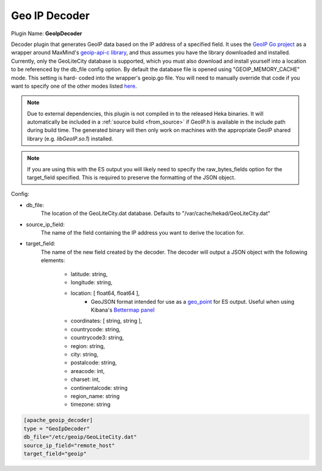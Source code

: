 .. _config_geoip_decoder:

Geo IP Decoder
==============

.. versionadded:: 0.6

Plugin Name: **GeoIpDecoder**

Decoder plugin that generates GeoIP data based on the IP address of a
specified field. It uses the `GeoIP Go project
<https://github.com/abh/geoip>`_ as a wrapper around MaxMind's `geoip-api-c
library <https://github.com/maxmind/geoip-api-c/releases/>`_, and thus assumes
you have the library downloaded and installed. Currently, only the GeoLiteCity
database is supported, which you must also download and install yourself into
a location to be referenced by the db_file config option.  By default the
database file is opened using "GEOIP_MEMORY_CACHE" mode. This setting is hard-
coded into the wrapper's geoip.go file. You will need to manually override
that code  if you want to specify one of the other modes listed `here
<https://github.com/maxmind/geoip- api-c/blob/master/README.md #memory-
caching- and-other-options/>`_.

.. note::
    Due to external dependencies, this plugin is not compiled in to the
    released Heka binaries. It will automatically be included in a
    :ref:`source build <from_source>` if GeoIP.h is available in the include
    path during build time. The generated binary will then only work on
    machines with the appropriate GeoIP shared library (e.g. `libGeoIP.so.1`)
    installed.

.. note::
    If you are using this with the ES output you will likely need to specify
    the raw_bytes_fields option for the target_field specified. This is
    required to preserve the formatting of the JSON object.

Config:

- db_file:
    The location of the GeoLiteCity.dat database. Defaults to
    "/var/cache/hekad/GeoLiteCity.dat"

- source_ip_field:
    The name of the field containing the IP address you want to derive the
    location for.

- target_field:
    The name of the new field created by the decoder. The decoder will output
    a JSON object with the following elements:

        - latitude: string,
        - longitude: string,
        - location: [ float64, float64 ],
                - GeoJSON format intended for use as a `geo_point <http://www.elasticsearch.org/guide/en/elasticsearch/reference/current/mapping-geo-point-type.html/>`_ for ES output.
                  Useful when using Kibana's `Bettermap panel <http://www.elasticsearch.org/guide/en/elasticsearch/reference/current/mapping-geo-point-type.html http://www.elasticsearch.org/guide/en/kibana/current/_bettermap.html/>`_
        - coordinates: [ string, string ],
        - countrycode: string,
        - countrycode3: string,
        - region: string,
        - city: string,
        - postalcode: string,
        - areacode: int,
        - charset: int,
        - continentalcode: string
        - region_name: string
        - timezone: string

.. code-block:: ini

    [apache_geoip_decoder]
    type = "GeoIpDecoder"
    db_file="/etc/geoip/GeoLiteCity.dat"
    source_ip_field="remote_host"
    target_field="geoip"
